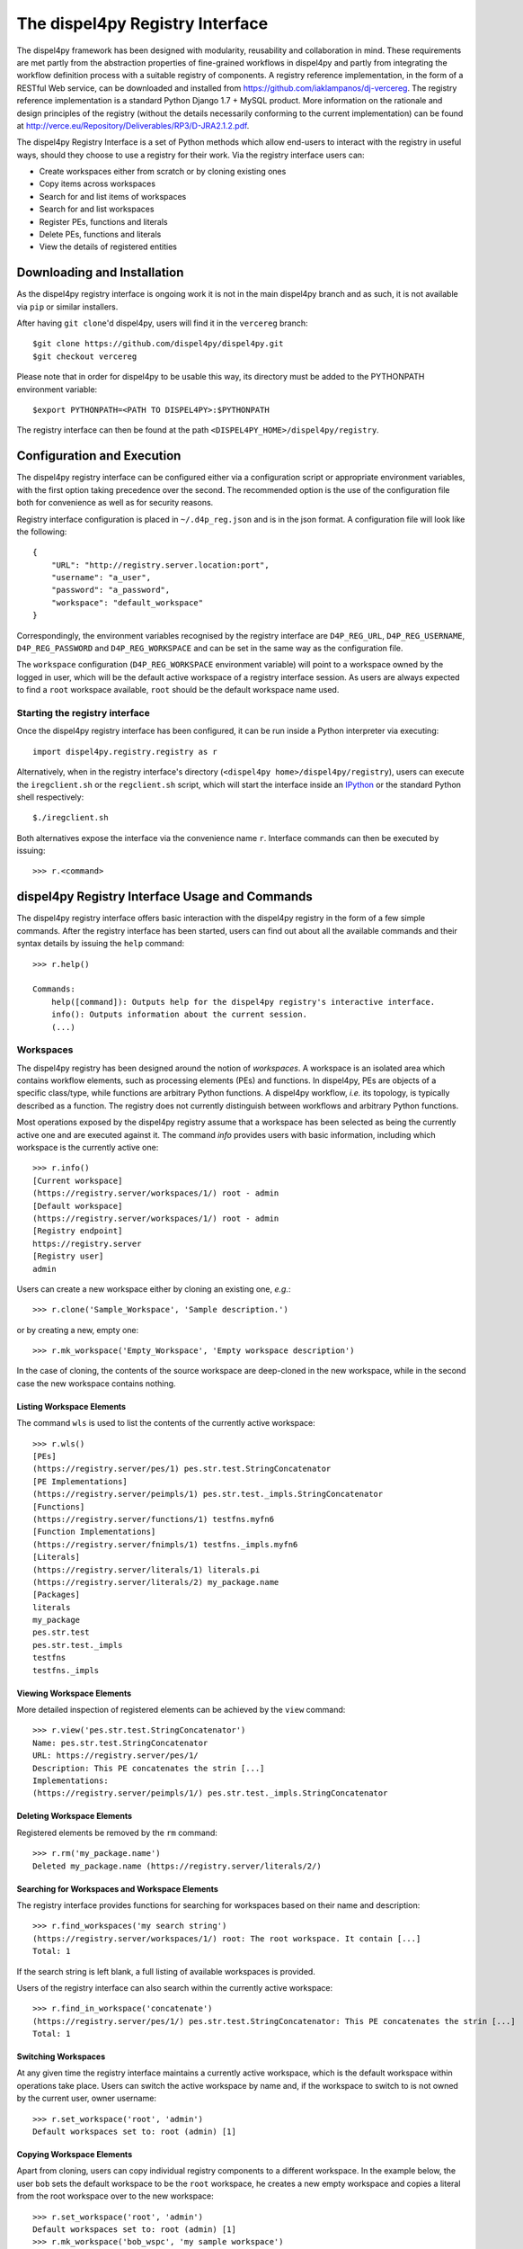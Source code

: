 The dispel4py Registry Interface
********************************

The dispel4py framework has been designed with modularity, reusability and collaboration in mind. These requirements are met partly from the abstraction properties of fine-grained workflows in dispel4py and partly from integrating the workflow definition process with a suitable registry of components. A registry reference implementation, in the form of a RESTful Web service, can be downloaded and installed from https://github.com/iaklampanos/dj-vercereg. The registry reference implementation is a standard Python Django 1.7 + MySQL product. More information on the rationale and design principles of the registry (without the details necessarily conforming to the current implementation) can be found at http://verce.eu/Repository/Deliverables/RP3/D-JRA2.1.2.pdf. 

The dispel4py Registry Interface is a set of Python methods which allow end-users to interact with the registry in useful ways, should they choose to use a registry for their work. Via the registry interface users can:

* Create workspaces either from scratch or by cloning existing ones
* Copy items across workspaces
* Search for and list items of workspaces
* Search for and list workspaces
* Register PEs, functions and literals
* Delete PEs, functions and literals
* View the details of registered entities

Downloading and Installation
============================

As the dispel4py registry interface is ongoing work it is not in the main dispel4py branch and as such, it is not available via ``pip`` or similar installers.

After having ``git clone``'d dispel4py, users will find it in the ``vercereg`` branch::

    $git clone https://github.com/dispel4py/dispel4py.git
    $git checkout vercereg

Please note that in order for dispel4py to be usable this way, its directory must be added to the PYTHONPATH environment variable::

    $export PYTHONPATH=<PATH TO DISPEL4PY>:$PYTHONPATH

The registry interface can then be found at the path ``<DISPEL4PY_HOME>/dispel4py/registry``.

Configuration and Execution
===========================

The dispel4py registry interface can be configured either via a configuration script or appropriate environment variables, with the first option taking precedence over the second. The recommended option is the use of the configuration file both for convenience as well as for security reasons.

Registry interface configuration is placed in ``~/.d4p_reg.json`` and is in the json format. A configuration file will look like the following::

    {
        "URL": "http://registry.server.location:port",
        "username": "a_user",
        "password": "a_password",
        "workspace": "default_workspace"
    }

Correspondingly, the environment variables recognised by the registry interface are ``D4P_REG_URL``, ``D4P_REG_USERNAME``, ``D4P_REG_PASSWORD`` and ``D4P_REG_WORKSPACE`` and can be set in the same way as the configuration file.

The ``workspace`` configuration (``D4P_REG_WORKSPACE`` environment variable) will point to a workspace owned by the logged in user, which will be the default active workspace of a registry interface session. As users are always expected to find a ``root`` workspace available, ``root`` should be the default workspace name used.

Starting the registry interface
-------------------------------

Once the dispel4py registry interface has been configured, it can be run inside a Python interpreter via executing::

    import dispel4py.registry.registry as r

Alternatively, when in the registry interface's directory (``<dispel4py home>/dispel4py/registry``), users can execute the ``iregclient.sh`` or the ``regclient.sh`` script, which will start the interface inside an `IPython <http://ipython.org>`_ or the standard Python shell respectively::

    $./iregclient.sh

Both alternatives expose the interface via the convenience name ``r``. Interface commands can then be executed by issuing::

    >>> r.<command>

dispel4py Registry Interface Usage and Commands
===============================================
The dispel4py registry interface offers basic interaction with the dispel4py registry in the form of a few simple commands. After the registry interface has been started, users can find out about all the available commands and their syntax details by issuing the ``help`` command::

    >>> r.help()
    
    Commands:
        help([command]): Outputs help for the dispel4py registry's interactive interface.
        info(): Outputs information about the current session.
        (...)

Workspaces
----------
The dispel4py registry has been designed around the notion of *workspaces*. A workspace is an isolated area which contains workflow elements, such as processing elements (PEs) and functions. In dispel4py, PEs are objects of a specific class/type, while functions are arbitrary Python functions. A dispel4py workflow, *i.e.* its topology, is typically described as a function. The registry does not currently distinguish between workflows and arbitrary Python functions.

Most operations exposed by the dispel4py registry assume that a workspace has been selected as being the currently active one and are executed against it. The command `info` provides users with basic information, including which workspace is the currently active one::

    >>> r.info()
    [Current workspace]
    (https://registry.server/workspaces/1/) root - admin
    [Default workspace]
    (https://registry.server/workspaces/1/) root - admin
    [Registry endpoint]
    https://registry.server
    [Registry user]
    admin
	

Users can create a new workspace either by cloning an existing one, *e.g.*::

    >>> r.clone('Sample_Workspace', 'Sample description.')

or by creating a new, empty one::

    >>> r.mk_workspace('Empty_Workspace', 'Empty workspace description')

In the case of cloning, the contents of the source workspace are deep-cloned in the new workspace, while in the second case the new workspace contains nothing.

Listing Workspace Elements
``````````````````````````
The command ``wls`` is used to list the contents of the currently active workspace::

    >>> r.wls()
    [PEs]
    (https://registry.server/pes/1) pes.str.test.StringConcatenator
    [PE Implementations]
    (https://registry.server/peimpls/1) pes.str.test._impls.StringConcatenator
    [Functions]
    (https://registry.server/functions/1) testfns.myfn6
    [Function Implementations]
    (https://registry.server/fnimpls/1) testfns._impls.myfn6
    [Literals]
    (https://registry.server/literals/1) literals.pi
    (https://registry.server/literals/2) my_package.name
    [Packages]
    literals
    my_package
    pes.str.test
    pes.str.test._impls
    testfns
    testfns._impls

Viewing Workspace Elements
``````````````````````````
More detailed inspection of registered elements can be achieved by the ``view`` command::

    >>> r.view('pes.str.test.StringConcatenator')
    Name: pes.str.test.StringConcatenator
    URL: https://registry.server/pes/1/
    Description: This PE concatenates the strin [...]
    Implementations:
    (https://registry.server/peimpls/1/) pes.str.test._impls.StringConcatenator

Deleting Workspace Elements
```````````````````````````
Registered elements be removed by the ``rm`` command::

    >>> r.rm('my_package.name')
    Deleted my_package.name (https://registry.server/literals/2/)
	

Searching for Workspaces and Workspace Elements
```````````````````````````````````````````````

The registry interface provides functions for searching for workspaces based on their name and description::

    >>> r.find_workspaces('my search string')
    (https://registry.server/workspaces/1/) root: The root workspace. It contain [...]
    Total: 1

If the search string is left blank, a full listing of available workspaces is provided.

Users of the registry interface can also search within the currently active workspace::

    >>> r.find_in_workspace('concatenate')
    (https://registry.server/pes/1/) pes.str.test.StringConcatenator: This PE concatenates the strin [...]
    Total: 1


Switching Workspaces
````````````````````
At any given time the registry interface maintains a currently active workspace, which is the default workspace within operations take place. Users can switch the active workspace by name and, if the workspace to switch to is not owned by the current user, owner username::

    >>> r.set_workspace('root', 'admin')
    Default workspaces set to: root (admin) [1]


Copying Workspace Elements
``````````````````````````
Apart from cloning, users can copy individual registry components to a different workspace. In the example below, the user ``bob`` sets the default workspace to be the ``root`` workspace, he creates a new empty workspace and  copies a literal from the root workspace over to the new workspace::

    >>> r.set_workspace('root', 'admin')
    Default workspaces set to: root (admin) [1]
    >>> r.mk_workspace('bob_wspc', 'my sample workspace')
    New workspace created: https://registry.server/workspaces/10/
    
    >>> r.find_workspaces()
    (https://registry.server/workspaces/1/) root: The root workspace. It contain [...]
    (https://registry.server/workspaces/10/) bob_wspc: my sample workspace
    Total: 2
    
    >>> r.copy('literals.pi', 'bob_wspc')
    Created literals.pi in workspace bob_wspc (bob)
    
    >>> r.set_workspace('bob_wspc')
    Default workspace set to: bob_wspc (bob) [10]
    >>> r.wls()
    [Literals]
    (https://registry.server/literals/5) literals.pi
    [Packages]
    literals
    >>> r.view('literals.pi')
    Name: literals.pi
    URL: https://registry.server/literals/5/
    Description: The pi constant
    Origin: https://registry.server/literals/4/
    Value: 3.1415926535897932384626433832795028841971693


Registering and Importing
=========================
One of the main purposes of the registry is to provide users with suitable registration functions for their dispel4py programs and workflow components, and subsequently allow for transparent use within their dispel4py as well as other Python-based workflows. Once registered, all registered objects can be imported in a dispel4py workflow, or generally a Python program, provided the registry interface has been configured appropriately, as described above, and imported in the program::

    import dispel4py.registry.registry
    
    # The following will now fetch the corresponding object from the registry
    from pes.str.test.StringConcatenator import StringConcatenator
	
Registration of components via the registry interface is achieved via the ``register_pe``, ``register_fn`` and ``register_literal`` commands. PEs, functions and literals are registered based on the metadata they carry. In the case of PEs and functions, due to their more complicated metadata, the interface relies on Python docstrings, which are expected to conform to a specific format, outlined below. For the case of literals, due to the current Registry implementation, they can be registered directly from the interface by passing a package, a name and a value.

Registering functions
---------------------
Arbitrary Python functions can be imported via the ``register_fn`` command::

    >>> r.register_fn('tests.randfn.next_rand')
    Registered function: https://registry.server/functions/2/

The successful registration of a function is based on the docstring of the function to be registered. The argument passed to the ``register_fn`` command is a string with the name of the module to be registered. In order for the interface to be able to parse and register the function, the name given must be importable by Python, *i.e.* in the example above the command ``import tests.randfn.next_rand`` must return with no errors.

Now, let's take a look at the file containing the function to import::

    import random
    
    def next_rand(beg, end):
        """
        Return a random integer from beg to end inclusive.
        :name fns.rand
        :param beg: <int> the minimum number to choose from
        :param end: <int> the maximum number to choose from
        :return <int> A random integer
        """
        return random.randint(beg, end)
  
As shown in this example, in order to be registrable, the function must carry a docstring (a comment immediately after the function definition, delimited by ``"""`` or ``'''``) with the following elements:

* ``:name <package.name_to_register>`` - this is the name the function will take inside the registry and it will typically be different from the local name used when invoking the ``register_fn`` command,
* zero or more ``:param <param_name>: < <type> > [Description]`` providing information about the function's parameters, and
* a single ``:return <type> [Text description]`` providing information about the return type of the function.

Registering the above will result in a function specification and an associated function implementation in the Registry. The specification part will come from the metadata, while the implementation part will contain the code of the file. Having registered it, we can make use of the above function as follows::

    >>> from fns.rand import next_rand
    >>> next_rand(1,100)
    14

Registering PEs
---------------
Similar to functions, PEs can be registered with the ``register_pe`` command::

    >>> r.register_pe('tests.testpe.StringConcatenator')
    Registered PE: https://registry.server/pes/2/

As with functions, the ``register_pe`` command will register a PE specification derived from the class docstring, as well as an associated PE implementation, which will contain the whole file pointed to by the parameter passed.

In this example, the StringConcatenator PE is the following::

	from dispel4py.core import GenericPE
    
	class StringConcatenator(GenericPE):
	    """
	    This PE concatenates the strings it accepts as input.
	    :name pes.str.stringconcatenator
	    :input in: [str] <word> An list of string values to be concatenated
	    :output out: <str> The concatenation of the PE's inputs
	    """
    
	    def __init__(self):
	        GenericPE.__init__(self)
	        self._add_input('in')
	        self._add_output('out')
    
	    def _process(self, inputs):
	        outputs = {}
	        outputs["out"] = ''.join(inputs)
	        return outputs

The PE class docstring must contain the following:

* ``:name <package.name_to_register>`` - this is the name the PE will take inside the registry and it will typically be different from the local name used when invoking the ``register_pe`` command,
* one or more input or output connections in the format ``<:input|output> <name>: < <|[stype>]|> > < <dtype> > <Connection description>``

The ``stype`` of a connection, or its *structural* type should ideally reflect its Python type, while the ``dtype`` or *domain type* could be an arbitrary name, a link to a semantic type specification, etc.

When an ``stype`` if surrounded by ``<>`` it denotes a single value per tuple, while when it is surrounded by ``[]``, it denotes an array of values per tuple.

Having registered the above PE, we can import it as follows::

    >>> from pes.str.stringconcatenator import StringConcatenator

Registering Literals
--------------------
Due to the fact that literals are currently implemented simply as name, value pairs in the Registry, we can register literals straight from the interface without having to first have and document them in separate files::

    r.register_literal(pckg='literals', name='pi',
                       value = '3.1415926535897932384626433832795028841971693',
                       description='The pi constant')

In ``register_literal``, ``pckg.name`` will be the name the literal is registered under. The ``value`` will be the literal value in string format.

The literal above can be imported and used as follows::

    >>> from literals.pi import pi
    >>> print pi
    3.1415926535897932384626433832795028841971693

